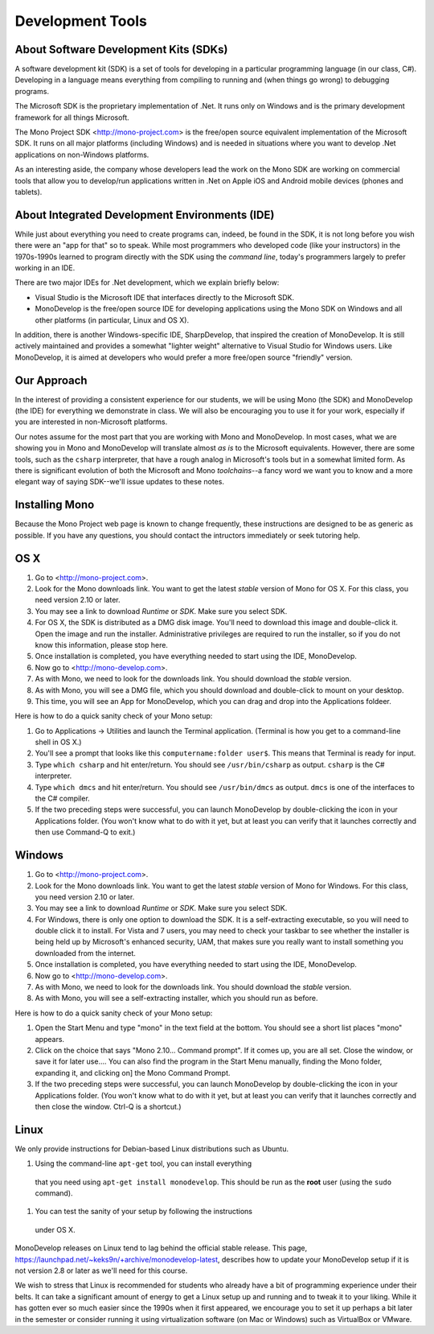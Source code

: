 Development Tools
=================

About Software Development Kits (SDKs)
--------------------------------------

A software development kit (SDK) is a set of tools for developing in a
particular programming language (in our class, C#). Developing in a
language means everything from compiling to running and (when things
go wrong) to debugging programs. 

The Microsoft SDK is the proprietary implementation of .Net. It runs
only on Windows and is the primary development framework for all
things Microsoft.

The Mono Project SDK <http://mono-project.com> is the free/open source
equivalent implementation of the Microsoft SDK. It runs on all major platforms (including Windows) and is needed in situations where you want to develop .Net applications on non-Windows platforms.

As an interesting aside, the company whose developers lead the work on
the Mono SDK are working on commercial tools that allow you to
develop/run applications written in .Net on Apple iOS and Android
mobile devices (phones and tablets).

About Integrated Development Environments (IDE)
-----------------------------------------------

While just about everything you need to create programs can, indeed,
be found in the SDK, it is not long before you wish there were an "app
for that" so to speak. While most programmers who developed code (like
your instructors) in the 1970s-1990s learned to program directly with
the SDK using the *command line*, today's programmers largely to
prefer working in an IDE.

There are two major IDEs for .Net development, which we explain briefly below:

- Visual Studio is the Microsoft IDE that interfaces directly to the
  Microsoft SDK.

- MonoDevelop is the free/open source IDE for developing applications
  using the Mono SDK on Windows and all other platforms (in
  particular, Linux and OS X).

In addition, there is another Windows-specific IDE, SharpDevelop, that
inspired the creation of MonoDevelop. It is still actively maintained
and provides a somewhat "lighter weight" alternative to Visual Studio
for Windows users. Like MonoDevelop, it is aimed at developers who
would prefer a more free/open source "friendly" version.

Our Approach
------------

In the interest of providing a consistent experience for our students,
we will be using Mono (the SDK) and MonoDevelop (the IDE) for
everything we demonstrate in class. We will also be encouraging you to
use it for your work, especially if you are interested in
non-Microsoft platforms.

Our notes assume for the most part that you are working with Mono and
MonoDevelop. In most cases, what we are showing you in Mono and
MonoDevelop will translate almost *as is* to the Microsoft
equivalents. However, there are some tools, such as the ``csharp``
interpreter, that have a rough analog in Microsoft's tools but in a somewhat
limited form. As there is significant evolution of both the Microsoft
and Mono *toolchains*--a fancy word we want you to know and a more
elegant way of saying SDK--we'll issue updates to these notes.


Installing Mono
---------------

Because the Mono Project web page is known to change frequently, these
instructions are designed to be as generic as possible. If you have
any questions, you should contact the intructors immediately or seek
tutoring help.


OS X
----

#. Go to <http://mono-project.com>.

#. Look for the Mono downloads link. You want to get the latest *stable*
   version of Mono for OS X. For this class, you need version 2.10 or
   later.

#. You may see a link to download *Runtime* or *SDK*. Make sure you select SDK.

#. For OS X, the SDK is distributed as a DMG disk image. You'll need
   to download this image and double-click it. Open the image and run
   the installer. Administrative privileges are required to run the
   installer, so if you do not know this information, please stop
   here.

#. Once installation is completed, you have everything needed to start
   using the IDE, MonoDevelop. 

#. Now go to <http://mono-develop.com>.

#. As with Mono, we need to look for the downloads link. 
   You should download the *stable* version.

#. As with Mono, you will see a DMG file, 
   which you should download and double-click to mount on your desktop.

#. This time, you will see an App for MonoDevelop, 
   which you can drag and drop into the Applications foldeer.

Here is how to do a quick sanity check of your Mono setup:

#. Go to Applications -> Utilities and launch the Terminal
   application. (Terminal is how you get to a command-line shell in OS X.)

#. You'll see a prompt that looks like this 
   ``computername:folder user$``. 
   This means that Terminal is ready for input.

#. Type ``which csharp`` and hit enter/return. You should see
   ``/usr/bin/csharp`` as output. ``csharp`` is the C# interpreter.

#. Type ``which dmcs`` and hit enter/return. You should see
   ``/usr/bin/dmcs`` as output.  ``dmcs`` is one of the interfaces to
   the C# compiler.

#. If the two preceding steps were successful, you can launch
   MonoDevelop by double-clicking the icon in your Applications
   folder. (You won't know what to do with it yet, but at least you can
   verify that it launches correctly and then use Command-Q to exit.)

Windows
-------

#. Go to <http://mono-project.com>.

#. Look for the Mono downloads link. You want to get the latest
   *stable* version of Mono for Windows. For this class, you need version
   2.10 or later.

#. You may see a link to download *Runtime* or *SDK*. Make sure you select SDK.

#. For Windows, there is only one option to download the SDK. It is a
   self-extracting executable, so you will need to double click it to
   install. For Vista and 7 users, you may need to check your taskbar to
   see whether the installer is being held up by Microsoft's enhanced
   security, UAM, that makes sure you really want to install something
   you downloaded from the internet.

#. Once installation is completed, you have everything needed to start
   using the IDE, MonoDevelop. 

#. Now go to <http://mono-develop.com>.

#. As with Mono, we need to look for the downloads link. You should
   download the *stable* version.

#. As with Mono, you will see a self-extracting installer, 
   which you should run as before.

Here is how to do a quick sanity check of your Mono setup:

#. Open the Start Menu and type "mono" in the text field at the bottom.  
   You should see a short list places "mono" appears.
   
#. Click on the choice that says "Mono 2.10... Command prompt".  
   If it comes up, you are all set.  
   Close the window, or save it for later use....
   You can also find the program in the Start Menu manually,
   finding the Mono folder, expanding it, and clicking on]
   the Mono Command Prompt.

#. If the two preceding steps were successful, you can launch
   MonoDevelop by double-clicking the icon in your Applications
   folder. (You won't know what to do with it yet, but at least you can
   verify that it launches correctly and then close the window.
   Ctrl-Q is a shortcut.)

Linux
-----

We only provide instructions for Debian-based Linux distributions such
as Ubuntu.

#. Using the command-line ``apt-get`` tool, you can install everything
 that you need using ``apt-get install monodevelop``. This should be
 run as the **root** user (using the ``sudo`` command).

#. You can test the sanity of your setup by following the instructions
 under OS X. 

MonoDevelop releases on Linux tend to lag behind the official stable
release. This page,
https://launchpad.net/~keks9n/+archive/monodevelop-latest, describes
how to update your MonoDevelop setup if it is not version 2.8 or later
as we'll need for this course.

We wish to stress that Linux is recommended for students who already
have a bit of programming experience under their belts. It can take a
significant amount of energy to get a Linux setup up and running and
to tweak it to your liking. While it has gotten ever so much easier
since the 1990s when it first appeared, we encourage you to set it up
perhaps a bit later in the semester or consider running it using
virtualization software (on Mac or Windows) such as VirtualBox or
VMware.

